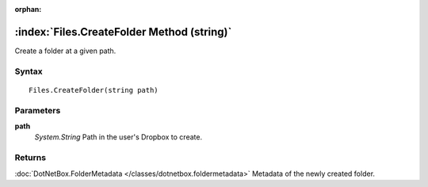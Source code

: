 :orphan:

:index:`Files.CreateFolder Method (string)`
===========================================

Create a folder at a given path.

Syntax
------

::

	Files.CreateFolder(string path)

Parameters
----------

**path**
	*System.String* Path in the user's Dropbox to create.

Returns
-------

:doc:`DotNetBox.FolderMetadata </classes/dotnetbox.foldermetadata>`  Metadata of the newly created folder.

